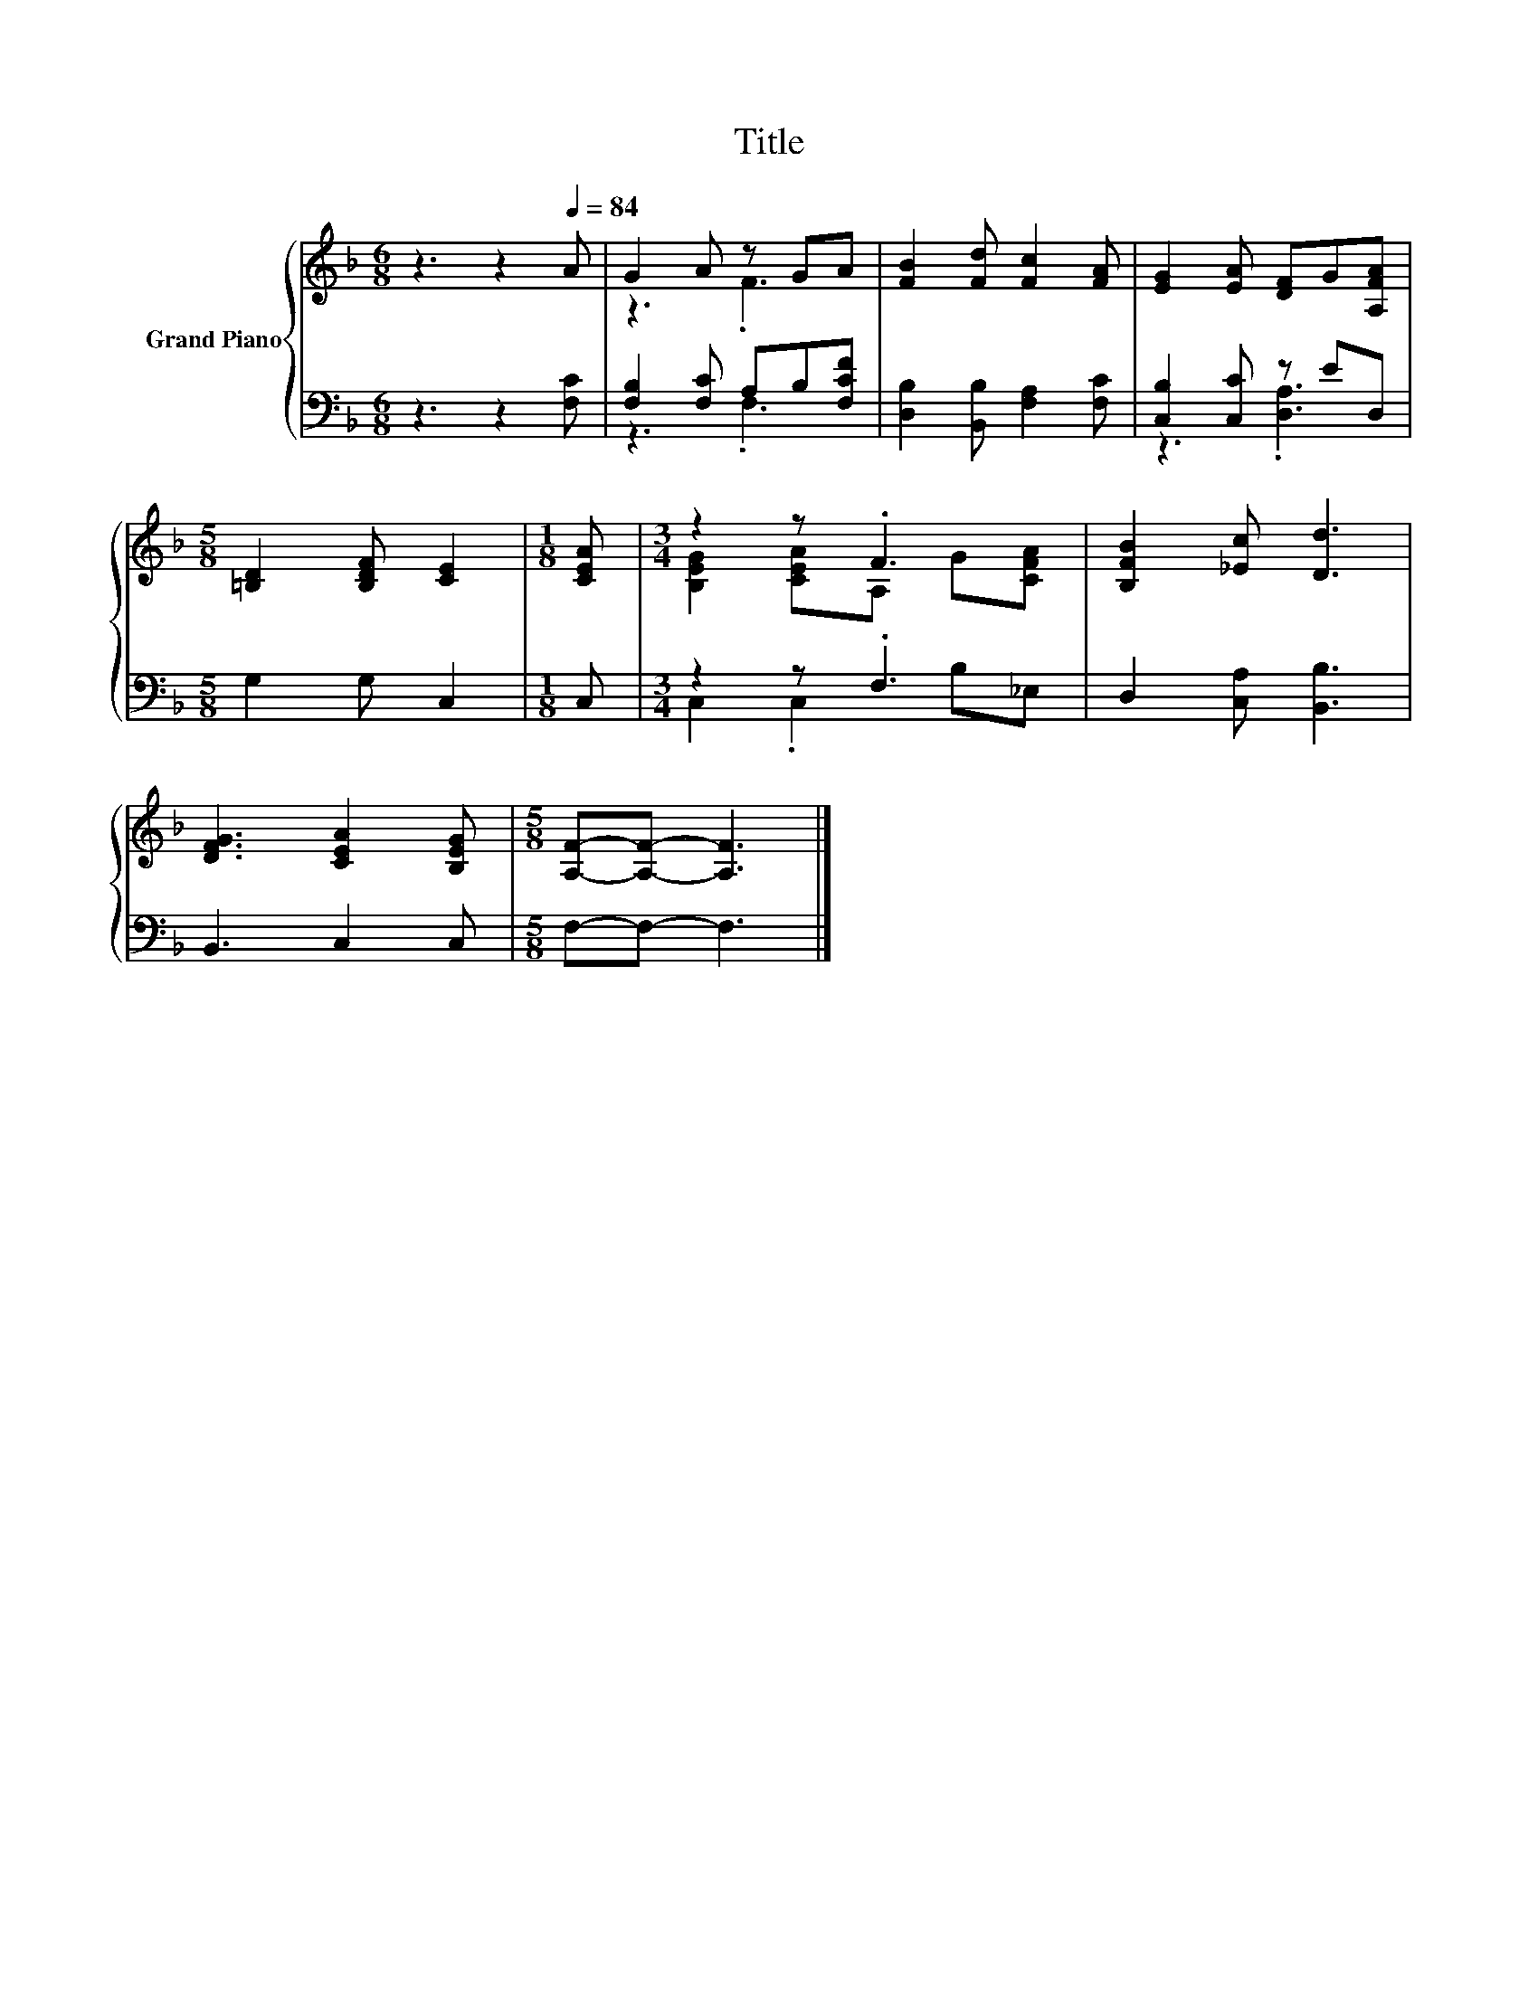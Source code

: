 X:1
T:Title
%%score { ( 1 3 ) | ( 2 4 ) }
L:1/8
M:6/8
K:F
V:1 treble nm="Grand Piano"
V:3 treble 
V:2 bass 
V:4 bass 
V:1
 z3 z2[Q:1/4=84] A | G2 A z GA | [FB]2 [Fd] [Fc]2 [FA] | [EG]2 [EA] [DF]G[A,FA] | %4
[M:5/8] [=B,D]2 [B,DF] [CE]2 |[M:1/8] [CEA] |[M:3/4] z2 z .F3 | [B,FB]2 [_Ec] [Dd]3 | %8
 [DFG]3 [CEA]2 [B,EG] |[M:5/8] [A,F]-[A,F]- [A,F]3 |] %10
V:2
 z3 z2 [F,C] | [F,B,]2 [F,C] A,B,[F,CF] | [D,B,]2 [B,,B,] [F,A,]2 [F,C] | [C,B,]2 [C,C] z ED, | %4
[M:5/8] G,2 G, C,2 |[M:1/8] C, |[M:3/4] z2 z .F,3 | D,2 [C,A,] [B,,B,]3 | B,,3 C,2 C, | %9
[M:5/8] F,-F,- F,3 |] %10
V:3
 x6 | z3 .F3 | x6 | x6 |[M:5/8] x5 |[M:1/8] x |[M:3/4] [B,EG]2 [CEA]A, G[CFA] | x6 | x6 | %9
[M:5/8] x5 |] %10
V:4
 x6 | z3 .F,3 | x6 | z3 .[D,A,]3 |[M:5/8] x5 |[M:1/8] x |[M:3/4] C,2 .C,2 B,_E, | x6 | x6 | %9
[M:5/8] x5 |] %10

